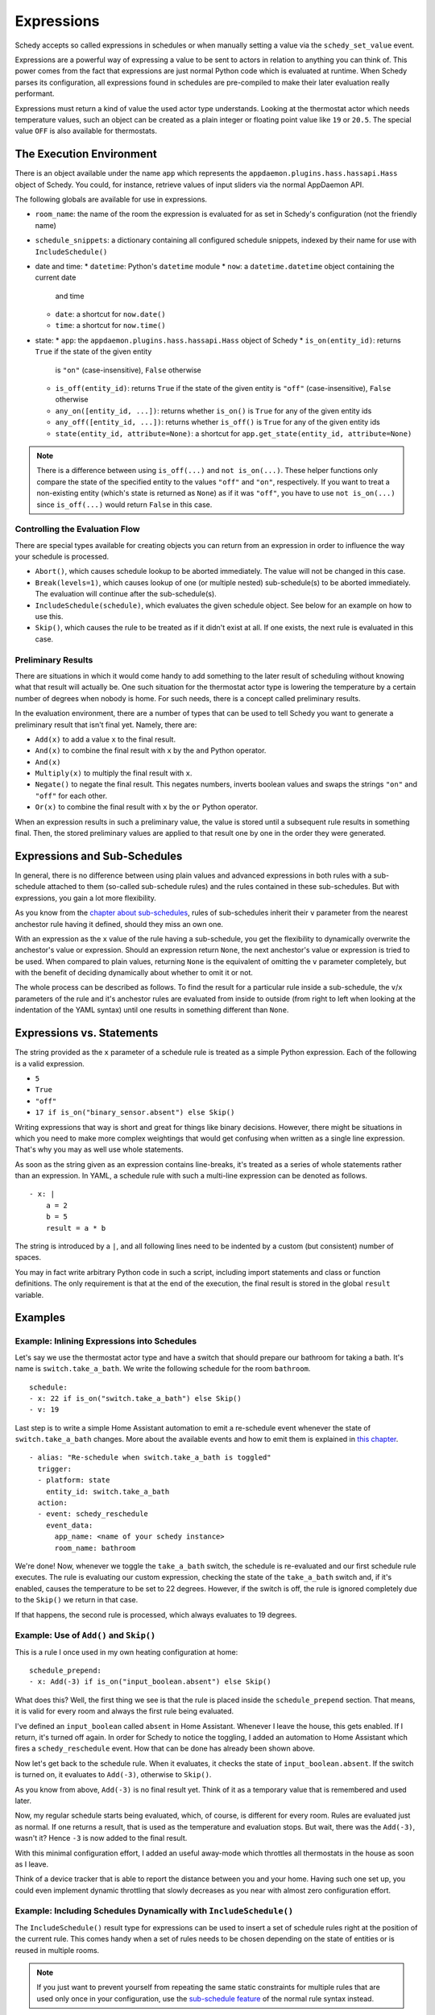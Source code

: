 Expressions
===========

Schedy accepts so called expressions in schedules or when manually
setting a value via the ``schedy_set_value`` event.

Expressions are a powerful way of expressing a value to be sent to
actors in relation to anything you can think of. This power comes from
the fact that expressions are just normal Python code which is evaluated
at runtime. When Schedy parses its configuration, all expressions found
in schedules are pre-compiled to make their later evaluation really
performant.

Expressions must return a kind of value the used actor type
understands. Looking at the thermostat actor which needs temperature
values, such an object can be created as a plain integer or floating
point value like ``19`` or ``20.5``. The special value ``OFF`` is also
available for thermostats.


The Execution Environment
-------------------------

There is an object available under the name ``app`` which represents
the ``appdaemon.plugins.hass.hassapi.Hass`` object of Schedy. You could,
for instance, retrieve values of input sliders via the normal AppDaemon
API.

The following globals are available for use in expressions.

* ``room_name``: the name of the room the expression is evaluated for
  as set in Schedy's configuration (not the friendly name)
* ``schedule_snippets``: a dictionary containing all configured schedule
  snippets, indexed by their name for use with ``IncludeSchedule()``

* date and time:
  * ``datetime``: Python's ``datetime`` module
  * ``now``: a ``datetime.datetime`` object containing the current date
    and time
  * ``date``: a shortcut for ``now.date()``
  * ``time``: a shortcut for ``now.time()``

* state:
  * ``app``: the ``appdaemon.plugins.hass.hassapi.Hass`` object of Schedy
  * ``is_on(entity_id)``: returns ``True`` if the state of the given entity
    is ``"on"`` (case-insensitive), ``False`` otherwise
  * ``is_off(entity_id)``: returns ``True`` if the state of the given entity
    is ``"off"`` (case-insensitive), ``False`` otherwise
  * ``any_on([entity_id, ...])``: returns whether ``is_on()`` is ``True``
    for any of the given entity ids
  * ``any_off([entity_id, ...])``: returns whether ``is_off()`` is
    ``True`` for any of the given entity ids
  * ``state(entity_id, attribute=None)``: a shortcut for ``app.get_state(entity_id, attribute=None)``

.. note::

   There is a difference between using ``is_off(...)`` and ``not
   is_on(...)``. These helper functions only compare the state of the
   specified entity to the values ``"off"`` and ``"on"``, respectively. If
   you want to treat a non-existing entity (which's state is returned as
   ``None``) as if it was ``"off"``, you have to use ``not is_on(...)``
   since ``is_off(...)`` would return ``False`` in this case.


Controlling the Evaluation Flow
~~~~~~~~~~~~~~~~~~~~~~~~~~~~~~~

There are special types  available for creating objects you can return
from an expression in order to influence the way your schedule is
processed.

* ``Abort()``, which causes schedule lookup to be aborted immediately.
  The value will not be changed in this case.
* ``Break(levels=1)``, which causes lookup of one (or multiple nested)
  sub-schedule(s) to be aborted immediately. The evaluation will continue
  after the sub-schedule(s).
* ``IncludeSchedule(schedule)``, which evaluates the given schedule
  object. See below for an example on how to use this.
* ``Skip()``, which causes the rule to be treated as if it didn't exist
  at all. If one exists, the next rule is evaluated in this case.


Preliminary Results
~~~~~~~~~~~~~~~~~~~

There are situations in which it would come handy to add something to
the later result of scheduling without knowing what that result will
actually be. One such situation for the thermostat actor type is lowering
the temperature by a certain number of degrees when nobody is home. For
such needs, there is a concept called preliminary results.

In the evaluation environment, there are a number of types that can be
used to tell Schedy you want to generate a preliminary result that isn't
final yet. Namely, there are:

* ``Add(x)`` to add a value ``x`` to the final result.
* ``And(x)`` to combine the final result with ``x`` by the ``and``
  Python operator.
* ``And(x)``
* ``Multiply(x)`` to multiply the final result with ``x``.
* ``Negate()`` to negate the final result. This negates numbers,
  inverts boolean values and swaps the strings ``"on"`` and ``"off"``
  for each other.
* ``Or(x)`` to combine the final result with ``x`` by the ``or``
  Python operator.

When an expression results in such a preliminary value, the value is
stored until a subsequent rule results in something final. Then, the
stored preliminary values are applied to that result one by one in the
order they were generated.


Expressions and Sub-Schedules
-----------------------------

In general, there is no difference between using plain values and advanced
expressions in both rules with a sub-schedule attached to them (so-called
sub-schedule rules) and the rules contained in these sub-schedules. But
with expressions, you gain a lot more flexibility.

As you know from the `chapter about sub-schedules
<writing-schedules.html#rules-with-sub-schedules>`_, rules of
sub-schedules inherit their ``v`` parameter from the nearest anchestor
rule having it defined, should they miss an own one.

With an expression as the ``x`` value of the rule having a sub-schedule,
you get the flexibility to dynamically overwrite the anchestor's value or
expression. Should an expression return ``None``, the next anchestor's
value or expression is tried to be used. When compared to plain values,
returning ``None`` is the equivalent of omitting the ``v`` parameter
completely, but with the benefit of deciding dynamically about whether
to omit it or not.

The whole process can be described as follows. To find the result for
a particular rule inside a sub-schedule, the ``v``/``x`` parameters of
the rule and it's anchestor rules are evaluated from inside to outside
(from right to left when looking at the indentation of the YAML syntax)
until one results in something different than ``None``.


Expressions vs. Statements
--------------------------

The string provided as the ``x`` parameter of a schedule rule is
treated as a simple Python expression. Each of the following is a valid
expression.

* ``5``
* ``True``
* ``"off"``
* ``17 if is_on("binary_sensor.absent") else Skip()``

Writing expressions that way is short and great for things like binary
decisions. However, there might be situations in which you need to make
more complex weightings that would get confusing when written as a single
line expression. That's why you may as well use whole statements.

As soon as the string given as an expression contains line-breaks, it's
treated as a series of whole statements rather than an expression. In
YAML, a schedule rule with such a multi-line expression can be denoted
as follows.

::

    - x: |
        a = 2
        b = 5
        result = a * b

The string is introduced by a ``|``, and all following lines need to be
indented by a custom (but consistent) number of spaces.

You may in fact write  arbitrary Python code in such a script, including
import statements and class or function definitions. The only requirement
is that at the end of the execution, the final result is stored in the
global ``result`` variable.


Examples
--------

Example: Inlining Expressions into Schedules
~~~~~~~~~~~~~~~~~~~~~~~~~~~~~~~~~~~~~~~~~~~~

Let's say we use the thermostat actor type and have a switch
that should prepare our bathroom for taking a bath. It's name is
``switch.take_a_bath``. We write the following schedule for the room
``bathroom``.

::

    schedule:
    - x: 22 if is_on("switch.take_a_bath") else Skip()
    - v: 19

Last step is to write a simple Home Assistant automation to emit
a re-schedule event whenever the state of ``switch.take_a_bath``
changes. More about the available events and how to emit them is explained
in `this chapter <events.html>`_.

::

    - alias: "Re-schedule when switch.take_a_bath is toggled"
      trigger:
      - platform: state
        entity_id: switch.take_a_bath
      action:
      - event: schedy_reschedule
        event_data:
          app_name: <name of your schedy instance>
          room_name: bathroom

We're done! Now, whenever we toggle the ``take_a_bath`` switch, the
schedule is re-evaluated and our first schedule rule executes. The
rule is evaluating our custom expression, checking the state of the
``take_a_bath`` switch and, if it's enabled, causes the temperature to
be set to 22 degrees. However, if the switch is off, the rule is ignored
completely due to the ``Skip()`` we return in that case.

If that happens, the second rule is processed, which always evaluates
to 19 degrees.


Example: Use of ``Add()`` and ``Skip()``
~~~~~~~~~~~~~~~~~~~~~~~~~~~~~~~~~~~~~~~~

This is a rule I once used in my own heating configuration at home:

::

    schedule_prepend:
    - x: Add(-3) if is_on("input_boolean.absent") else Skip()

What does this? Well, the first thing we see is that the rule is placed
inside the ``schedule_prepend`` section. That means, it is valid for
every room and always the first rule being evaluated.

I've defined an ``input_boolean`` called ``absent`` in Home
Assistant. Whenever I leave the house, this gets enabled. If I return,
it's turned off again. In order for Schedy to notice the toggling, I
added an automation to Home Assistant which fires a ``schedy_reschedule``
event. How that can be done has already been shown above.

Now let's get back to the schedule rule. When it evaluates, it checks the
state of ``input_boolean.absent``. If the switch is turned on, it
evaluates to ``Add(-3)``, otherwise to ``Skip()``.

As you know from above, ``Add(-3)`` is no final result yet. Think of it
as a temporary value that is remembered and used later.

Now, my regular schedule starts being evaluated, which, of course,
is different for every room. Rules are evaluated just as normal. If
one returns a result, that is used as the temperature and evaluation
stops. But wait, there was the ``Add(-3)``, wasn't it? Hence ``-3``
is now added to the final result.

With this minimal configuration effort, I added an useful away-mode
which throttles all thermostats in the house as soon as I leave.

Think of a device tracker that is able to report the distance between
you and your home. Having such one set up, you could even implement
dynamic throttling that slowly decreases as you near with almost zero
configuration effort.


Example: Including Schedules Dynamically with ``IncludeSchedule()``
~~~~~~~~~~~~~~~~~~~~~~~~~~~~~~~~~~~~~~~~~~~~~~~~~~~~~~~~~~~~~~~~~~~

The ``IncludeSchedule()`` result type for expressions can be used to
insert a set of schedule rules right at the position of the current
rule. This comes handy when a set of rules needs to be chosen depending
on the state of entities or is reused in multiple rooms.

.. note::

   If you just want to prevent yourself from repeating the same
   static constraints for multiple rules that are used only
   once in your configuration, use the `sub-schedule feature
   <writing-schedules.html#rules-with-sub-schedules>`_ of the normal
   rule syntax instead.

You can reference any schedule defined under ``schedule_snippets`` in
the configuration, hence we create one to play with for our heating setup:

::

    schedule_snippets:
      summer:
      - { v: 20, start: "07:00", end: "22:00", weekdays: 1-5 }
      - { v: 20, start: "08:00", weekdays: 6-7 }
      - { v: 16 }

Now, we include the snippet into a room's schedule:

::

    schedule:
    - x: IncludeSchedule(schedule_snippets["summer"])
      months: 6-9
    - { v: 21, start: "07:00", end: "21:30", weekdays: 1-5 }
    - { v: 21, start: "08:00", end: "23:00", weekdays: 6-7 }
    - { v: 17 }

It turns out that you could have done the exact same without including
schedules by adding the ``months: 6-9`` constraint to all rules of the
summer snippet. But doing it this way makes the configuration a little
more readable.

However, you can also utilize the include functionality from inside
custom code. Just think of a function that selects different schedules
based on external criteria, such as weather sensors or presence detection.

.. note::

   Splitting up schedules doesn't bring any extra power to Schedy's
   scheduling capabilities, but it can make configurations much more
   readable as they grow.


Example: What to Use ``Break()`` for
~~~~~~~~~~~~~~~~~~~~~~~~~~~~~~~~~~~~

When in a sub-schedule, returning ``Break()`` from an expression will
skip the remaining rules of that sub-schedule and continue evaluation
after it. You can use it together with ``Skip()`` to create a conditional
sub-schedule, for instance.

::

    schedule:
    - v: 20
      rules:
      - x: Skip() if is_on("input_boolean.include_sub_schedule") else Break()
      - { start: "07:00", end: "09:00" }
      - { start: "12:00", end: "22:00" }
      - v: 17
     - v: "OFF"

The rules 2-4 of the sub-schedule will only be respected when
``input_boolean.include_sub_schedule`` is on. Otherwise, evaluation
continues with the last rule, setting the value to ``OFF`` (which only
exists with the thermostat actor type).

The actual definition of this result type is ``Break(levels=1)``,
which means that you may optionally pass a parameter called ``levels``
to ``Break()``. This parameter controls how many levels of nested
sub-schedules to break out of. The implicit default value ``1`` will
only abort the innermost sub-schedule (the one currently in). However,
you may want to directly abort its parent schedule as well by returning
``Break(2)``. In the above example, this would actually break the
top-level schedule and hence abort the entire schedule evaluation.

.. note::

   Returning ``Break()`` in the top-level schedule is equivalent to
   returning ``Abort()``.


Example: What to Use ``Abort()`` for
~~~~~~~~~~~~~~~~~~~~~~~~~~~~~~~~~~~~

The ``Abort`` return type is most useful for disabling Schedy's
scheduling mechanism depending on the state of entities. You might
implement a schedule on/off switch with it, like so:

::

    schedule_prepend:
    - x: Abort() if is_off("input_boolean.schedy") else Skip()

As soon as ``Abort()`` is returned, schedule evaluation is aborted and
the value stays unchanged.


Security Considerations
-----------------------

It has to be noted that expressions are evaluated using Python's
``exec()`` function. In general, this is not suited for code
originating from a source you don't trust completely, because such
code can potentially execute arbitrary commands on your system with
the same permissions and capabilities the AppDaemon process itself
has. That shouldn't be a problem for expressions you write yourself
inside schedules.

This feature could however become problematic if an attacker somehow
is able to emit events on your Home Assistant's event bus. To prevent
expressions from being accepted in the ``schedy_set_value`` event,
processing of such expressions is disabled by default and has to be
enabled explicitly by setting ``expressions_from_events: true`` in your
Schedy configuration.
